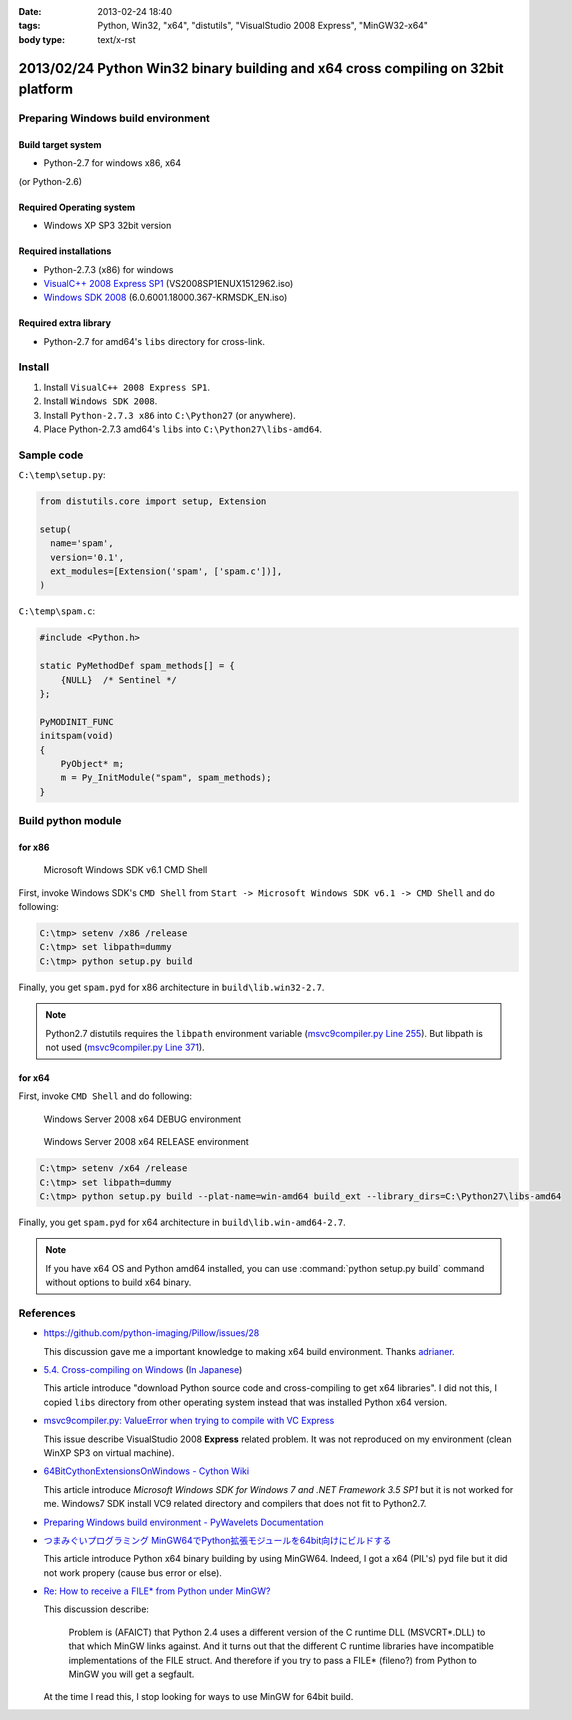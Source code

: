 :date: 2013-02-24 18:40
:tags: Python, Win32, "x64", "distutils", "VisualStudio 2008 Express", "MinGW32-x64"
:body type: text/x-rst


==================================================================================
2013/02/24 Python Win32 binary building and x64 cross compiling on 32bit platform
==================================================================================

Preparing Windows build environment
====================================

Build target system
--------------------

* Python-2.7 for windows x86, x64

(or Python-2.6)


Required Operating system
--------------------------

* Windows XP SP3 32bit version


Required installations
-----------------------

* Python-2.7.3 (x86) for windows
* `VisualC++ 2008 Express SP1`_ (VS2008SP1ENUX1512962.iso)
* `Windows SDK 2008`_ (6.0.6001.18000.367-KRMSDK_EN.iso)

Required extra library
------------------------

* Python-2.7 for amd64's ``libs`` directory for cross-link.

Install
=========

1. Install ``VisualC++ 2008 Express SP1``.
2. Install ``Windows SDK 2008``.
3. Install ``Python-2.7.3 x86`` into ``C:\Python27`` (or anywhere).
4. Place Python-2.7.3 amd64's ``libs`` into ``C:\Python27\libs-amd64``.


Sample code
=============

``C:\temp\setup.py``:

.. code-block:: python

   from distutils.core import setup, Extension

   setup(
     name='spam',
     version='0.1',
     ext_modules=[Extension('spam', ['spam.c'])],
   )

``C:\temp\spam.c``:

.. code-block:: c++

   #include <Python.h>

   static PyMethodDef spam_methods[] = {
       {NULL}  /* Sentinel */
   };

   PyMODINIT_FUNC
   initspam(void) 
   {
       PyObject* m;
       m = Py_InitModule("spam", spam_methods);
   }



Build python module
====================

for x86
----------

.. figure:: SDK6.1-CMD.png

   Microsoft Windows SDK v6.1 CMD Shell

First, invoke Windows SDK's ``CMD Shell`` from ``Start -> Microsoft Windows SDK v6.1 -> CMD Shell`` and do following:

.. code-block:: bash

   C:\tmp> setenv /x86 /release
   C:\tmp> set libpath=dummy
   C:\tmp> python setup.py build

Finally, you get ``spam.pyd`` for x86 architecture in ``build\lib.win32-2.7``.

.. note::

   Python2.7 distutils requires the ``libpath`` environment variable (`msvc9compiler.py Line 255`_).
   But libpath is not used (`msvc9compiler.py Line 371`_).


for x64
----------

First, invoke ``CMD Shell`` and do following:

.. figure:: debug-env-to-release-env.png

   Windows Server 2008 x64 DEBUG environment

.. figure:: release-env.png

   Windows Server 2008 x64 RELEASE environment


.. code-block:: bash

   C:\tmp> setenv /x64 /release
   C:\tmp> set libpath=dummy
   C:\tmp> python setup.py build --plat-name=win-amd64 build_ext --library_dirs=C:\Python27\libs-amd64

Finally, you get ``spam.pyd`` for x64 architecture in ``build\lib.win-amd64-2.7``.

.. note::

   If you have x64 OS and Python amd64 installed, you can use :command:`python setup.py build` command without options to build x64 binary.


References
============
* https://github.com/python-imaging/Pillow/issues/28

  This discussion gave me a important knowledge to making x64 build environment.
  Thanks adrianer_.

* `5.4. Cross-compiling on Windows`_ (`In Japanese`_)

  This article introduce "download Python source code and cross-compiling to get x64 libraries". I did not this, I copied ``libs`` directory from other operating system instead that was installed Python x64 version.

* `msvc9compiler.py: ValueError when trying to compile with VC Express`_

  This issue describe VisualStudio 2008 **Express** related problem. It was not reproduced on my environment (clean WinXP SP3 on virtual machine).

* `64BitCythonExtensionsOnWindows - Cython Wiki`_

  This article introduce `Microsoft Windows SDK for Windows 7 and .NET Framework 3.5 SP1` but it is not worked for me. Windows7 SDK install VC9 related directory and compilers that does not fit to Python2.7.

* `Preparing Windows build environment - PyWavelets Documentation`_

* `つまみぐいプログラミング MinGW64でPython拡張モジュールを64bit向けにビルドする`_

  This article introduce Python x64 binary building by using MinGW64. Indeed, I got a x64 (PIL's) pyd file but it did not work propery (cause bus error or else).

* `Re: How to receive a FILE* from Python under MinGW?`_

  This discussion describe:

  .. highlights::

     Problem is (AFAICT) that Python 2.4 uses a different version of the C
     runtime DLL (MSVCRT*.DLL) to that which MinGW links against.
     And it turns out that the different C
     runtime libraries have incompatible implementations of the FILE
     struct. And therefore if you try to pass a FILE* (fileno?) from Python
     to MinGW you will get a segfault.

  At the time I read this, I stop looking for ways to use MinGW for 64bit build.


.. _`VisualC++ 2008 Express SP1`: http://www.microsoft.com/en-us/download/details.aspx?id=13276
.. _`Windows SDK 2008`: http://www.microsoft.com/en-us/download/details.aspx?id=24826
.. _`msvc9compiler.py Line 255`: http://hg.python.org/cpython/file/96f08a22f562/Lib/distutils/msvc9compiler.py#l255
.. _`msvc9compiler.py Line 371`: http://hg.python.org/cpython/file/96f08a22f562/Lib/distutils/msvc9compiler.py#l371
.. _adrianer: https://github.com/adrianer
.. _`5.4. Cross-compiling on Windows`: http://docs.python.org/2/distutils/builtdist.html#cross-compiling-on-windows
.. _`In Japanese`: http://docs.python.jp/2/distutils/builtdist.html#cross-compile-windows
.. _`msvc9compiler.py: ValueError when trying to compile with VC Express`: http://bugs.python.org/issue7511
.. _`64BitCythonExtensionsOnWindows - Cython Wiki`: http://wiki.cython.org/64BitCythonExtensionsOnWindows
.. _`Preparing Windows build environment - PyWavelets Documentation`: http://www.pybytes.com/pywavelets/dev/preparing_windows_build_environment.html
.. _`つまみぐいプログラミング MinGW64でPython拡張モジュールを64bit向けにビルドする`: http://codeit.blog.fc2.com/blog-entry-3.html
.. _`Re: How to receive a FILE* from Python under MinGW?`: http://www.velocityreviews.com/forums/t485867-re-how-to-receive-a-file-from-python-under-mingw.html
